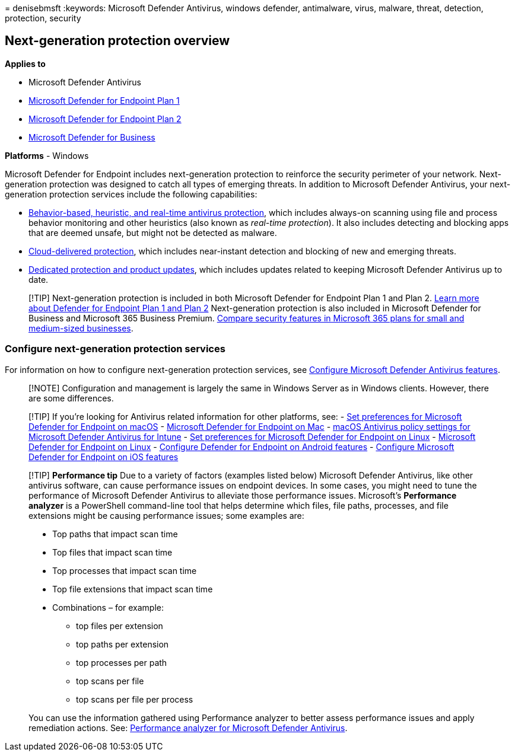 = 
denisebmsft
:keywords: Microsoft Defender Antivirus, windows defender, antimalware,
virus, malware, threat, detection, protection, security

== Next-generation protection overview

*Applies to*

* Microsoft Defender Antivirus
* https://go.microsoft.com/fwlink/p/?linkid=2154037[Microsoft Defender
for Endpoint Plan 1]
* https://go.microsoft.com/fwlink/p/?linkid=2154037[Microsoft Defender
for Endpoint Plan 2]
* link:../defender-business/index.yml[Microsoft Defender for Business]

*Platforms* - Windows

Microsoft Defender for Endpoint includes next-generation protection to
reinforce the security perimeter of your network. Next-generation
protection was designed to catch all types of emerging threats. In
addition to Microsoft Defender Antivirus, your next-generation
protection services include the following capabilities:

* link:configure-protection-features-microsoft-defender-antivirus.md[Behavior-based&#44;
heuristic&#44; and real-time antivirus protection], which includes always-on
scanning using file and process behavior monitoring and other heuristics
(also known as _real-time protection_). It also includes detecting and
blocking apps that are deemed unsafe, but might not be detected as
malware.
* link:cloud-protection-microsoft-defender-antivirus.md[Cloud-delivered
protection], which includes near-instant detection and blocking of new
and emerging threats.
* link:manage-updates-baselines-microsoft-defender-antivirus.md[Dedicated
protection and product updates], which includes updates related to
keeping Microsoft Defender Antivirus up to date.

____
[!TIP] Next-generation protection is included in both Microsoft Defender
for Endpoint Plan 1 and Plan 2. link:defender-endpoint-plan-1-2.md[Learn
more about Defender for Endpoint Plan 1 and Plan 2] Next-generation
protection is also included in Microsoft Defender for Business and
Microsoft 365 Business Premium.
link:../defender-business/compare-mdb-m365-plans.md[Compare security
features in Microsoft 365 plans for small and medium-sized businesses].
____

=== Configure next-generation protection services

For information on how to configure next-generation protection services,
see link:configure-microsoft-defender-antivirus-features.md[Configure
Microsoft Defender Antivirus features].

____
[!NOTE] Configuration and management is largely the same in Windows
Server as in Windows clients. However, there are some differences.
____

____
{empty}[!TIP] If you’re looking for Antivirus related information for
other platforms, see: - link:mac-preferences.md[Set preferences for
Microsoft Defender for Endpoint on macOS] -
link:microsoft-defender-endpoint-mac.md[Microsoft Defender for Endpoint
on Mac] -
link:/mem/intune/protect/antivirus-microsoft-defender-settings-macos[macOS
Antivirus policy settings for Microsoft Defender Antivirus for Intune] -
link:linux-preferences.md[Set preferences for Microsoft Defender for
Endpoint on Linux] - link:microsoft-defender-endpoint-linux.md[Microsoft
Defender for Endpoint on Linux] - link:android-configure.md[Configure
Defender for Endpoint on Android features] -
link:ios-configure-features.md[Configure Microsoft Defender for Endpoint
on iOS features]
____

____
[!TIP] *Performance tip* Due to a variety of factors (examples listed
below) Microsoft Defender Antivirus, like other antivirus software, can
cause performance issues on endpoint devices. In some cases, you might
need to tune the performance of Microsoft Defender Antivirus to
alleviate those performance issues. Microsoft’s *Performance analyzer*
is a PowerShell command-line tool that helps determine which files, file
paths, processes, and file extensions might be causing performance
issues; some examples are:

* Top paths that impact scan time
* Top files that impact scan time
* Top processes that impact scan time
* Top file extensions that impact scan time
* Combinations – for example:
** top files per extension
** top paths per extension
** top processes per path
** top scans per file
** top scans per file per process

You can use the information gathered using Performance analyzer to
better assess performance issues and apply remediation actions. See:
link:tune-performance-defender-antivirus.md[Performance analyzer for
Microsoft Defender Antivirus].
____

